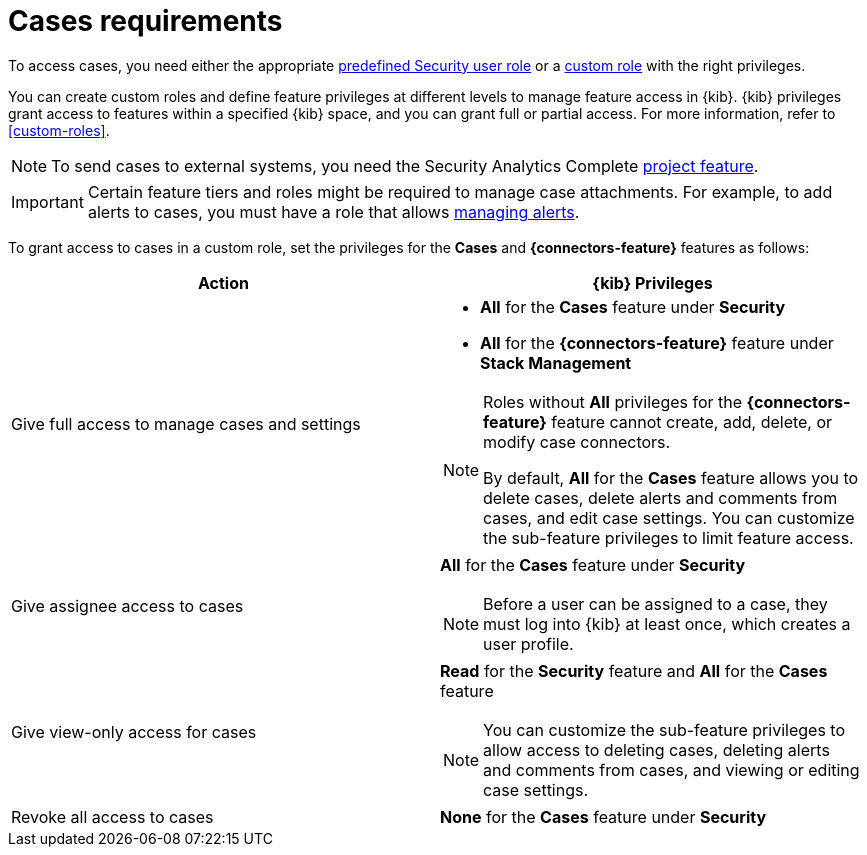 [[security-cases-requirements]]
= Cases requirements

// :description: Requirements for using and managing cases.
// :keywords: serverless, security, reference, manage


To access cases, you need either the appropriate <<general-assign-user-roles,predefined Security user role>> or a <<custom-roles,custom role>> with the right privileges.

You can create custom roles and define feature privileges at different levels to manage feature access in {kib}. {kib} privileges grant access to features within a specified {kib} space, and you can grant full or partial access. For more information, refer to <<custom-roles>>.

[NOTE]
====
To send cases to external systems, you need the Security Analytics Complete <<elasticsearch-manage-project,project feature>>.
====

[IMPORTANT]
====
Certain feature tiers and roles might be required to manage case attachments. For example, to add alerts to cases, you must have a role that allows <<enable-detections-ui,managing alerts>>.
====

To grant access to cases in a custom role, set the privileges for the **Cases** and **{connectors-feature}** features as follows:

|===
| Action | {kib} Privileges

| Give full access to manage cases and settings
a| * **All** for the **Cases** feature under **Security**
* **All** for the **{connectors-feature}** feature under **Stack Management**

[NOTE]
====
Roles without **All** privileges for the **{connectors-feature}** feature cannot create, add, delete, or modify case connectors.

By default, **All** for the **Cases** feature allows you to delete cases, delete alerts and comments from cases, and edit case settings. You can customize the sub-feature privileges to limit feature access.
====

| Give assignee access to cases
a| **All** for the **Cases** feature under **Security**

[NOTE]
====
Before a user can be assigned to a case, they must log into {kib} at least
once, which creates a user profile.
====

| Give view-only access for cases
a| **Read** for the **Security** feature and **All** for the **Cases** feature

[NOTE]
====
You can customize the sub-feature privileges to allow access to deleting cases, deleting alerts and comments from cases, and viewing or editing case settings.
====

| Revoke all access to cases
| **None** for the **Cases** feature under **Security**
|===
